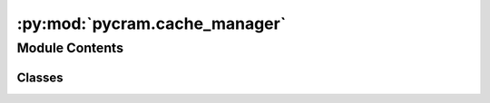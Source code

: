 :py:mod:`pycram.cache_manager`
==============================

.. py:module:: pycram.cache_manager


Module Contents
---------------

Classes
~~~~~~~

.. autoapisummary::

   pycram.cache_manager.CacheManager




.. py:class:: CacheManager(cache_dir: str, data_directory: typing_extensions.List[str])


   The CacheManager is responsible for caching object description files and managing the cache directory.

   Initializes the CacheManager.

   :param cache_dir: The directory where the cached files are stored.
   :param data_directory: The directory where all resource files are stored.

   .. py:attribute:: mesh_extensions
      :type: typing_extensions.List[str]
      :value: ['.obj', '.stl']

      The file extensions of mesh files.

   .. py:method:: update_cache_dir_with_object(path: str, ignore_cached_files: bool, object_description: pycram.description.ObjectDescription, object_name: str) -> str

      Checks if the file is already in the cache directory, if not it will be preprocessed and saved in the cache.

      :param path: The path of the file to preprocess and save in the cache directory.
      :param ignore_cached_files: If True, the file will be preprocessed and saved in the cache directory even if it
       is already cached.
      :param object_description: The object description of the file.
      :param object_name: The name of the object.


   .. py:method:: generate_description_and_write_to_cache(path: str, name: str, extension: str, cache_path: str, object_description: pycram.description.ObjectDescription) -> None

      Generates the description from the file at the given path and writes it to the cache directory.

      :param path: The path of the file to preprocess.
      :param name: The name of the object.
      :param extension: The file extension of the file to preprocess.
      :param cache_path: The path of the file in the cache directory.
      :param object_description: The object description of the file.


   .. py:method:: write_to_cache(description_string: str, cache_path: str) -> None
      :staticmethod:

      Writes the description string to the cache directory.

      :param description_string: The description string to write to the cache directory.
      :param cache_path: The path of the file in the cache directory.


   .. py:method:: look_for_file_in_data_dir(path_object: pathlib.Path) -> str

      Looks for a file in the data directory of the World. If the file is not found in the data directory, this method
      raises a FileNotFoundError.

      :param path_object: The pathlib object of the file to look for.


   .. py:method:: create_cache_dir_if_not_exists()

      Creates the cache directory if it does not exist.


   .. py:method:: is_cached(path: str, object_description: pycram.description.ObjectDescription) -> bool

      Checks if the file in the given path is already cached or if
      there is already a cached file with the given name, this is the case if a .stl, .obj file or a description from
      the parameter server is used.

      :param path: The path of the file to check.
      :param object_description: The object description of the file.
      :return: True if there already exists a cached file, False in any other case.


   .. py:method:: check_with_extension(path: str) -> bool

      Checks if the file in the given ath exists in the cache directory including file extension.

      :param path: The path of the file to check.


   .. py:method:: check_without_extension(path: str, object_description: pycram.description.ObjectDescription) -> bool

      Checks if the file in the given path exists in the cache directory without file extension,
      the extension is added after the file name manually in this case.

      :param path: The path of the file to check.
      :param object_description: The object description of the file.



